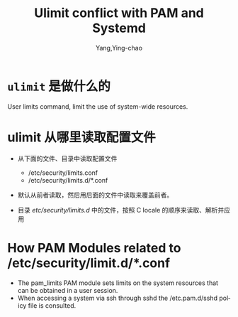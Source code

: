 :PROPERTIES:
:ID:       bca6bcc4-9268-427c-a8c0-42da3f5f49d2
:END:
#+TITLE: Ulimit conflict with PAM and Systemd
#+AUTHOR: Yang,Ying-chao
#+EMAIL:  yang.yingchao@qq.com
#+OPTIONS:  ^:nil _:nil H:7 num:t toc:2 \n:nil ::t |:t -:t f:t *:t tex:t d:(HIDE) tags:not-in-toc
#+STARTUP:  align nodlcheck oddeven lognotestate 
#+SEQ_TODO: TODO(t) INPROGRESS(i) WAITING(w@) | DONE(d) CANCELED(c@)
#+TAGS:     noexport(n)
#+LANGUAGE: en
#+EXCLUDE_TAGS: noexport
#+FILETAGS: :ulimit:pam:

#+NOTER_DOCUMENT: https://mydbops.wordpress.com/2017/12/10/ulimit-conflict-with-pam-and-systemd%E2%80%8B%E2%80%8B%E2%80%8B/#content


* =ulimit= 是做什么的
:PROPERTIES:
:NOTER_DOCUMENT: https://mydbops.wordpress.com/2017/12/10/ulimit-conflict-with-pam-and-systemd%E2%80%8B%E2%80%8B%E2%80%8B/#content
:NOTER_PAGE: 1091
:CUSTOM_ID: h:4f03ce15-57e7-4a81-9960-895d5e88acb4
:END:

User limits command, limit the use of system-wide resources.

* ulimit 从哪里读取配置文件
:PROPERTIES:
:NOTER_DOCUMENT: https://mydbops.wordpress.com/2017/12/10/ulimit-conflict-with-pam-and-systemd%E2%80%8B%E2%80%8B%E2%80%8B/#content
:NOTER_PAGE: 1232
:CUSTOM_ID: h:09c51108-3b02-4b55-9d68-399352d01d07
:END:


#+CAPTION:
#+NAME: fig:screen-shot-2017-12-08-at-3-24-21-pm
#+DOWNLOADED: https://mydbops.files.wordpress.com/2017/12/screen-shot-2017-12-08-at-3-24-21-pm.png @ 2022-09-26 20:06:21
#+attr_html: :width 800px
#+attr_org: :width 800px
[[file:images/ulimit-conflict-with-pam-and-systemd​​​/screen-shot-2017-12-08-at-3-24-21-pm.png]]

- 从下面的文件、目录中读取配置文件
  + /etc/security/limits.conf
  + /etc/security/limits.d/*.conf

- 默认从前者读取，然后用后面的文件中读取来覆盖前者。

- 目录 /etc/security/limits.d/ 中的文件，按照 C locale 的顺序来读取、解析并应用


* How PAM Modules related to  /etc/security/limit.d/*.conf
:PROPERTIES:
:NOTER_DOCUMENT: https://mydbops.wordpress.com/2017/12/10/ulimit-conflict-with-pam-and-systemd%E2%80%8B%E2%80%8B%E2%80%8B/#content
:NOTER_PAGE: 2628
:CUSTOM_ID: h:9f953590-6cd4-4b57-9a09-cd2ecbed0f7d
:END:

- The pam_limits PAM module sets limits on the system resources that can be obtained in a user session.
- When accessing a system via ssh through sshd the /etc.pam.d/sshd policy file is consulted.
